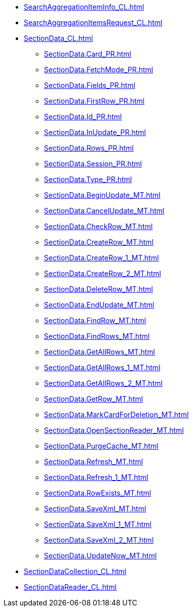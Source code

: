 ***** xref:SearchAggregationItemInfo_CL.adoc[]
***** xref:SearchAggregationItemsRequest_CL.adoc[]
***** xref:SectionData_CL.adoc[]
****** xref:SectionData.Card_PR.adoc[]
****** xref:SectionData.FetchMode_PR.adoc[]
****** xref:SectionData.Fields_PR.adoc[]
****** xref:SectionData.FirstRow_PR.adoc[]
****** xref:SectionData.Id_PR.adoc[]
****** xref:SectionData.InUpdate_PR.adoc[]
****** xref:SectionData.Rows_PR.adoc[]
****** xref:SectionData.Session_PR.adoc[]
****** xref:SectionData.Type_PR.adoc[]
****** xref:SectionData.BeginUpdate_MT.adoc[]
****** xref:SectionData.CancelUpdate_MT.adoc[]
****** xref:SectionData.CheckRow_MT.adoc[]
****** xref:SectionData.CreateRow_MT.adoc[]
****** xref:SectionData.CreateRow_1_MT.adoc[]
****** xref:SectionData.CreateRow_2_MT.adoc[]
****** xref:SectionData.DeleteRow_MT.adoc[]
****** xref:SectionData.EndUpdate_MT.adoc[]
****** xref:SectionData.FindRow_MT.adoc[]
****** xref:SectionData.FindRows_MT.adoc[]
****** xref:SectionData.GetAllRows_MT.adoc[]
****** xref:SectionData.GetAllRows_1_MT.adoc[]
****** xref:SectionData.GetAllRows_2_MT.adoc[]
****** xref:SectionData.GetRow_MT.adoc[]
****** xref:SectionData.MarkCardForDeletion_MT.adoc[]
****** xref:SectionData.OpenSectionReader_MT.adoc[]
****** xref:SectionData.PurgeCache_MT.adoc[]
****** xref:SectionData.Refresh_MT.adoc[]
****** xref:SectionData.Refresh_1_MT.adoc[]
****** xref:SectionData.RowExists_MT.adoc[]
****** xref:SectionData.SaveXml_MT.adoc[]
****** xref:SectionData.SaveXml_1_MT.adoc[]
****** xref:SectionData.SaveXml_2_MT.adoc[]
****** xref:SectionData.UpdateNow_MT.adoc[]
***** xref:SectionDataCollection_CL.adoc[]
***** xref:SectionDataReader_CL.adoc[]